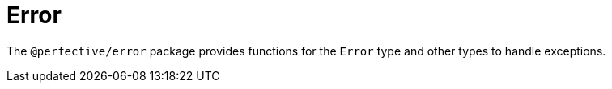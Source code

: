 = Error

The `@perfective/error` package provides functions for the `Error` type
and other types to handle exceptions.
